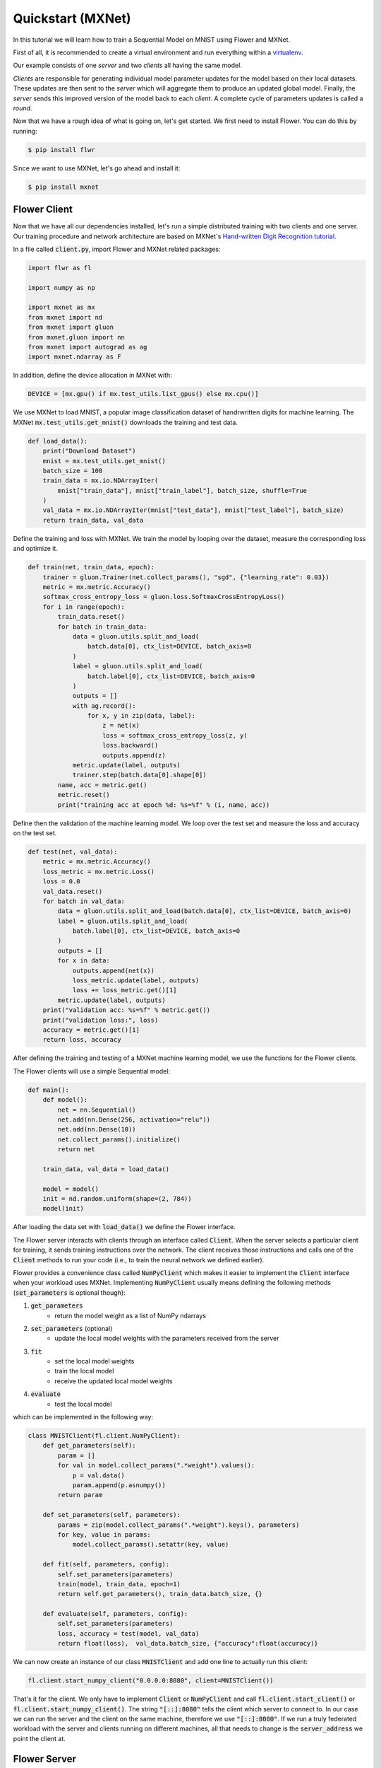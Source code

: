 Quickstart (MXNet)
==================

In this tutorial we will learn how to train a Sequential Model on MNIST using Flower and MXNet. 

First of all, it is recommended to create a virtual environment and run everything within a `virtualenv <https://flower.dev/docs/recommended-env-setup.html>`_. 

Our example consists of one *server* and two *clients* all having the same model. 

*Clients* are responsible for generating individual model parameter updates for the model based on their local datasets. 
These updates are then sent to the *server* which will aggregate them to produce an updated global model. Finally, the *server* sends this improved version of the model back to each *client*.
A complete cycle of parameters updates is called a *round*.

Now that we have a rough idea of what is going on, let's get started. We first need to install Flower. You can do this by running:

.. code-block:: shell

  $ pip install flwr

Since we want to use MXNet, let's go ahead and install it:

.. code-block:: shell

  $ pip install mxnet


Flower Client
-------------

Now that we have all our dependencies installed, let's run a simple distributed training with two clients and one server. Our training procedure and network architecture are based on MXNet´s `Hand-written Digit Recognition tutorial <https://mxnet.apache.org/api/python/docs/tutorials/packages/gluon/image/mnist.html>`_. 

In a file called :code:`client.py`, import Flower and MXNet related packages:

.. code-block:: python
      
    import flwr as fl

    import numpy as np

    import mxnet as mx
    from mxnet import nd
    from mxnet import gluon
    from mxnet.gluon import nn
    from mxnet import autograd as ag
    import mxnet.ndarray as F

In addition, define the device allocation in MXNet with:

.. code-block:: python

    DEVICE = [mx.gpu() if mx.test_utils.list_gpus() else mx.cpu()]

We use MXNet to load MNIST, a popular image classification dataset of handrwritten digits for machine learning. The MXNet :code:`mx.test_utils.get_mnist()` downloads the training and test data. 

.. code-block:: python

    def load_data():
        print("Download Dataset")
        mnist = mx.test_utils.get_mnist()
        batch_size = 100
        train_data = mx.io.NDArrayIter(
            mnist["train_data"], mnist["train_label"], batch_size, shuffle=True
        )
        val_data = mx.io.NDArrayIter(mnist["test_data"], mnist["test_label"], batch_size)
        return train_data, val_data

Define the training and loss with MXNet. We train the model by looping over the dataset, measure the corresponding loss and optimize it. 

.. code-block:: python

    def train(net, train_data, epoch):
        trainer = gluon.Trainer(net.collect_params(), "sgd", {"learning_rate": 0.03})
        metric = mx.metric.Accuracy()
        softmax_cross_entropy_loss = gluon.loss.SoftmaxCrossEntropyLoss()
        for i in range(epoch):
            train_data.reset()
            for batch in train_data:
                data = gluon.utils.split_and_load(
                    batch.data[0], ctx_list=DEVICE, batch_axis=0
                )
                label = gluon.utils.split_and_load(
                    batch.label[0], ctx_list=DEVICE, batch_axis=0
                )
                outputs = []
                with ag.record():
                    for x, y in zip(data, label):
                        z = net(x)
                        loss = softmax_cross_entropy_loss(z, y)
                        loss.backward()
                        outputs.append(z)
                metric.update(label, outputs)
                trainer.step(batch.data[0].shape[0])
            name, acc = metric.get()
            metric.reset()
            print("training acc at epoch %d: %s=%f" % (i, name, acc))


Define then the validation of the  machine learning model. We loop over the test set and measure the loss and accuracy on the test set. 

.. code-block:: python

    def test(net, val_data):
        metric = mx.metric.Accuracy()
        loss_metric = mx.metric.Loss()
        loss = 0.0
        val_data.reset()
        for batch in val_data:
            data = gluon.utils.split_and_load(batch.data[0], ctx_list=DEVICE, batch_axis=0)
            label = gluon.utils.split_and_load(
                batch.label[0], ctx_list=DEVICE, batch_axis=0
            )
            outputs = []
            for x in data:
                outputs.append(net(x))
                loss_metric.update(label, outputs)
                loss += loss_metric.get()[1]
            metric.update(label, outputs)
        print("validation acc: %s=%f" % metric.get())
        print("validation loss:", loss)
        accuracy = metric.get()[1]
        return loss, accuracy

After defining the training and testing of a MXNet machine learning model, we use the functions for the Flower clients.

The Flower clients will use a simple Sequential model:

.. code-block:: python

    def main():
        def model():
            net = nn.Sequential()
            net.add(nn.Dense(256, activation="relu"))
            net.add(nn.Dense(10))
            net.collect_params().initialize()
            return net

        train_data, val_data = load_data()

        model = model()
        init = nd.random.uniform(shape=(2, 784))
        model(init)

After loading the data set with :code:`load_data()` we define the Flower interface. 

The Flower server interacts with clients through an interface called
:code:`Client`. When the server selects a particular client for training, it
sends training instructions over the network. The client receives those
instructions and calls one of the :code:`Client` methods to run your code
(i.e., to train the neural network we defined earlier).

Flower provides a convenience class called :code:`NumPyClient` which makes it
easier to implement the :code:`Client` interface when your workload uses MXNet.
Implementing :code:`NumPyClient` usually means defining the following methods
(:code:`set_parameters` is optional though):

#. :code:`get_parameters`
    * return the model weight as a list of NumPy ndarrays
#. :code:`set_parameters` (optional)
    * update the local model weights with the parameters received from the server
#. :code:`fit`
    * set the local model weights
    * train the local model
    * receive the updated local model weights
#. :code:`evaluate`
    * test the local model

which can be implemented in the following way:

.. code-block:: python

    class MNISTClient(fl.client.NumPyClient):
        def get_parameters(self):
            param = []
            for val in model.collect_params(".*weight").values():
                p = val.data()
                param.append(p.asnumpy())
            return param

        def set_parameters(self, parameters):
            params = zip(model.collect_params(".*weight").keys(), parameters)
            for key, value in params:
                model.collect_params().setattr(key, value)

        def fit(self, parameters, config):
            self.set_parameters(parameters)
            train(model, train_data, epoch=1)
            return self.get_parameters(), train_data.batch_size, {}

        def evaluate(self, parameters, config):
            self.set_parameters(parameters)
            loss, accuracy = test(model, val_data)
            return float(loss),  val_data.batch_size, {"accuracy":float(accuracy)}
    

We can now create an instance of our class :code:`MNISTClient` and add one line
to actually run this client:

.. code-block:: python

     fl.client.start_numpy_client("0.0.0.0:8080", client=MNISTClient())

That's it for the client. We only have to implement :code:`Client` or
:code:`NumPyClient` and call :code:`fl.client.start_client()` or :code:`fl.client.start_numpy_client()`. The string :code:`"[::]:8080"` tells the client which server to connect to. In our case we can run the server and the client on the same machine, therefore we use
:code:`"[::]:8080"`. If we run a truly federated workload with the server and
clients running on different machines, all that needs to change is the
:code:`server_address` we point the client at.

Flower Server
-------------

For simple workloads we can start a Flower server and leave all the
configuration possibilities at their default values. In a file named
:code:`server.py`, import Flower and start the server:

.. code-block:: python

    import flwr as fl

    fl.server.start_server(config={"num_rounds": 3})

Train the model, federated!
---------------------------

With both client and server ready, we can now run everything and see federated
learning in action. FL systems usually have a server and multiple clients. We
therefore have to start the server first:

.. code-block:: shell

    $ python server.py

Once the server is running we can start the clients in different terminals.
Open a new terminal and start the first client:

.. code-block:: shell

    $ python client.py

Open another terminal and start the second client:

.. code-block:: shell

    $ python client.py

Each client will have its own dataset.
You should now see how the training does in the very first terminal (the one that started the server):

.. code-block:: shell

    INFO flower 2021-03-02 11:03:45,534 | app.py:76 | Flower server running (insecure, 3 rounds)
    INFO flower 2021-03-02 11:03:45,534 | server.py:72 | Getting initial parameters
    INFO flower 2021-03-02 11:03:53,639 | server.py:74 | Evaluating initial parameters
    INFO flower 2021-03-02 11:03:53,639 | server.py:87 | [TIME] FL starting
    DEBUG flower 2021-03-02 11:04:00,162 | server.py:165 | fit_round: strategy sampled 2 clients (out of 2)
    DEBUG flower 2021-03-02 11:04:04,979 | server.py:177 | fit_round received 2 results and 0 failures
    DEBUG flower 2021-03-02 11:04:04,985 | server.py:139 | evaluate: strategy sampled 2 clients
    DEBUG flower 2021-03-02 11:04:05,242 | server.py:149 | evaluate received 2 results and 0 failures
    DEBUG flower 2021-03-02 11:04:05,244 | server.py:165 | fit_round: strategy sampled 2 clients (out of 2)
    DEBUG flower 2021-03-02 11:04:10,510 | server.py:177 | fit_round received 2 results and 0 failures
    DEBUG flower 2021-03-02 11:04:10,515 | server.py:139 | evaluate: strategy sampled 2 clients
    DEBUG flower 2021-03-02 11:04:10,855 | server.py:149 | evaluate received 2 results and 0 failures
    DEBUG flower 2021-03-02 11:04:10,856 | server.py:165 | fit_round: strategy sampled 2 clients (out of 2)
    DEBUG flower 2021-03-02 11:04:15,432 | server.py:177 | fit_round received 2 results and 0 failures
    DEBUG flower 2021-03-02 11:04:15,436 | server.py:139 | evaluate: strategy sampled 2 clients
    DEBUG flower 2021-03-02 11:04:15,730 | server.py:149 | evaluate received 2 results and 0 failures
    INFO flower 2021-03-02 11:04:15,730 | server.py:122 | [TIME] FL finished in 22.09073099998932
    INFO flower 2021-03-02 11:04:15,731 | app.py:109 | app_fit: losses_distributed [(1, 12.912875175476074), (2, 14.816988945007324), (3, 15.702619552612305)]
    INFO flower 2021-03-02 11:04:15,731 | app.py:110 | app_fit: accuracies_distributed []
    INFO flower 2021-03-02 11:04:15,731 | app.py:111 | app_fit: losses_centralized []
    INFO flower 2021-03-02 11:04:15,731 | app.py:112 | app_fit: accuracies_centralized []
    DEBUG flower 2021-03-02 11:04:15,733 | server.py:139 | evaluate: strategy sampled 2 clients
    DEBUG flower 2021-03-02 11:04:16,010 | server.py:149 | evaluate received 2 results and 0 failures
    INFO flower 2021-03-02 11:04:16,010 | app.py:121 | app_evaluate: federated loss: 15.702619552612305
    INFO flower 2021-03-02 11:04:16,011 | app.py:125 | app_evaluate: results [('ipv4:127.0.0.1:59960', EvaluateRes(loss=15.706217765808105, num_examples=100, accuracy=0.0, metrics={'accuracy': 0.9222})), ('ipv4:127.0.0.1:59962', EvaluateRes(loss=15.699021339416504, num_examples=100, accuracy=0.0, metrics={'accuracy': 0.9218}))]
    INFO flower 2021-03-02 11:04:16,011 | app.py:127 | app_evaluate: failures []

Congratulations!
You've successfully built and run your first federated learning system.
The full `source code <https://github.com/adap/flower/blob/main/examples/quickstart_mxnet/client.py>`_ for this example can be found in :code:`examples/quickstart_mxnet`.
